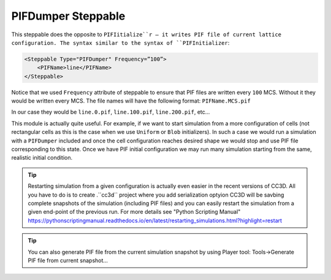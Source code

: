 PIFDumper Steppable
-------------------

This steppable does the opposite to ``PIFIitialize``r – it writes PIF file
of current lattice configuration. The syntax similar to the syntax of
``PIFInitializer``:

.. code-block:: xml

    <Steppable Type="PIFDumper" Frequency=”100”>
        <PIFName>line</PIFName>
    </Steppable>

Notice that we used ``Frequency`` attribute of steppable to ensure that PIF
files are written every ``100`` MCS. Without it they would be written every
MCS. The file names will have the following format: ``PIFName.MCS.pif``

In our case they would be ``line.0.pif``, ``line.100.pif``, ``line.200.pif``, etc...

This module is actually quite useful. For example, if we want to start
simulation from a more configuration of cells (not rectangular cells as
this is the case when we use ``Uniform`` or ``Blob`` initializers). In such a
case we would run a simulation with a ``PIFDumper`` included and once the
cell configuration reaches desired shape we would stop and use PIF file
corresponding to this state. Once we have PIF initial configuration we
may run many simulation starting from the same, realistic initial
condition.

.. tip::

    Restarting simulation from a given configuration is actually even easier in the recent
    versions of CC3D. All you have to do is to create .``cc3d`` project where you add serialization optyion
    CC3D will be savbing complete snapshots of the simulation (including PIF files) and you can easily restart
    the simulation from a given end-point of the previous run. For more details see "Python Scripting Manual"
    https://pythonscriptingmanual.readthedocs.io/en/latest/restarting_simulations.html?highlight=restart


.. tip::

    You can also generate PIF file from the current simulation
    snapshot by using Player tool: Tools->Generate PIF file from current
    snapshot…